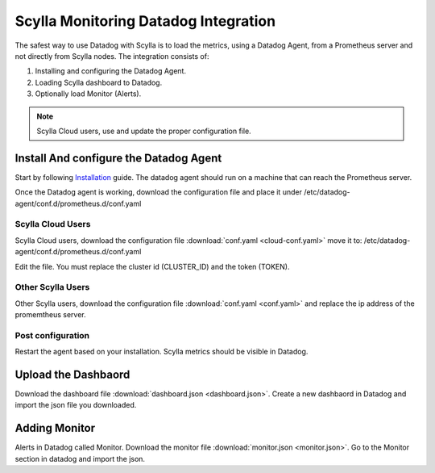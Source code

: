 =====================================
Scylla Monitoring Datadog Integration
=====================================

The safest way to use Datadog with Scylla is to load the metrics, using a  Datadog Agent, from a Prometheus server and not directly from  Scylla nodes.
The integration consists of:

1. Installing and configuring the Datadog Agent.
2. Loading Scylla dashboard to Datadog.
3. Optionally load Monitor (Alerts).

.. note::  Scylla Cloud users, use and update the proper configuration file.

Install And configure the Datadog Agent
=======================================

Start by following `Installation <https://docs.datadoghq.com/agent/>`_ guide. The datadog agent should run on a machine that can reach the Prometheus server.

Once the Datadog agent is working, download the configuration file and place it under /etc/datadog-agent/conf.d/prometheus.d/conf.yaml

Scylla Cloud Users
^^^^^^^^^^^^^^^^^^
Scylla Cloud users, download the configuration file :download:`conf.yaml <cloud-conf.yaml>` move it to: /etc/datadog-agent/conf.d/prometheus.d/conf.yaml


Edit the file. You must replace the cluster id (CLUSTER_ID) and the token (TOKEN).

Other Scylla Users
^^^^^^^^^^^^^^^^^^
Other Scylla users, download the configuration file :download:`conf.yaml <conf.yaml>` and replace the ip address of the promemtheus server.


Post configuration
^^^^^^^^^^^^^^^^^^
Restart the agent based on your installation. Scylla metrics should be visible in Datadog.


Upload the Dashbaord
====================
Download the dashboard file :download:`dashboard.json <dashboard.json>`.
Create a new dashbaord in Datadog and import the json file you downloaded. 


Adding Monitor
==============
Alerts in Datadog called Monitor. Download the monitor file :download:`monitor.json <monitor.json>`. Go to the Monitor section in datadog and import the json.
